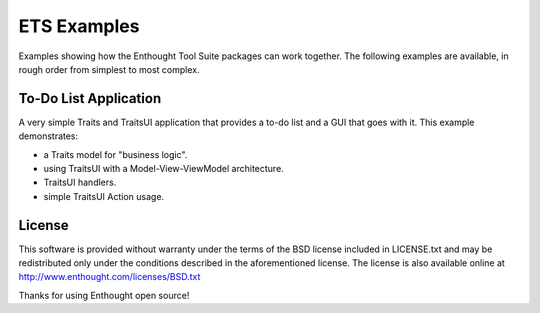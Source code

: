 ETS Examples
============

Examples showing how the Enthought Tool Suite packages can work together.
The following examples are available, in rough order from simplest to most
complex.

To-Do List Application
----------------------

A very simple Traits and TraitsUI application that provides a to-do list and
a GUI that goes with it.  This example demonstrates:

* a Traits model for "business logic".
* using TraitsUI with a Model-View-ViewModel architecture.
* TraitsUI handlers.
* simple TraitsUI Action usage.

License
-------

This software is provided without warranty under the terms of the BSD
license included in LICENSE.txt and may be redistributed only
under the conditions described in the aforementioned license.  The license
is also available online at http://www.enthought.com/licenses/BSD.txt

Thanks for using Enthought open source!
